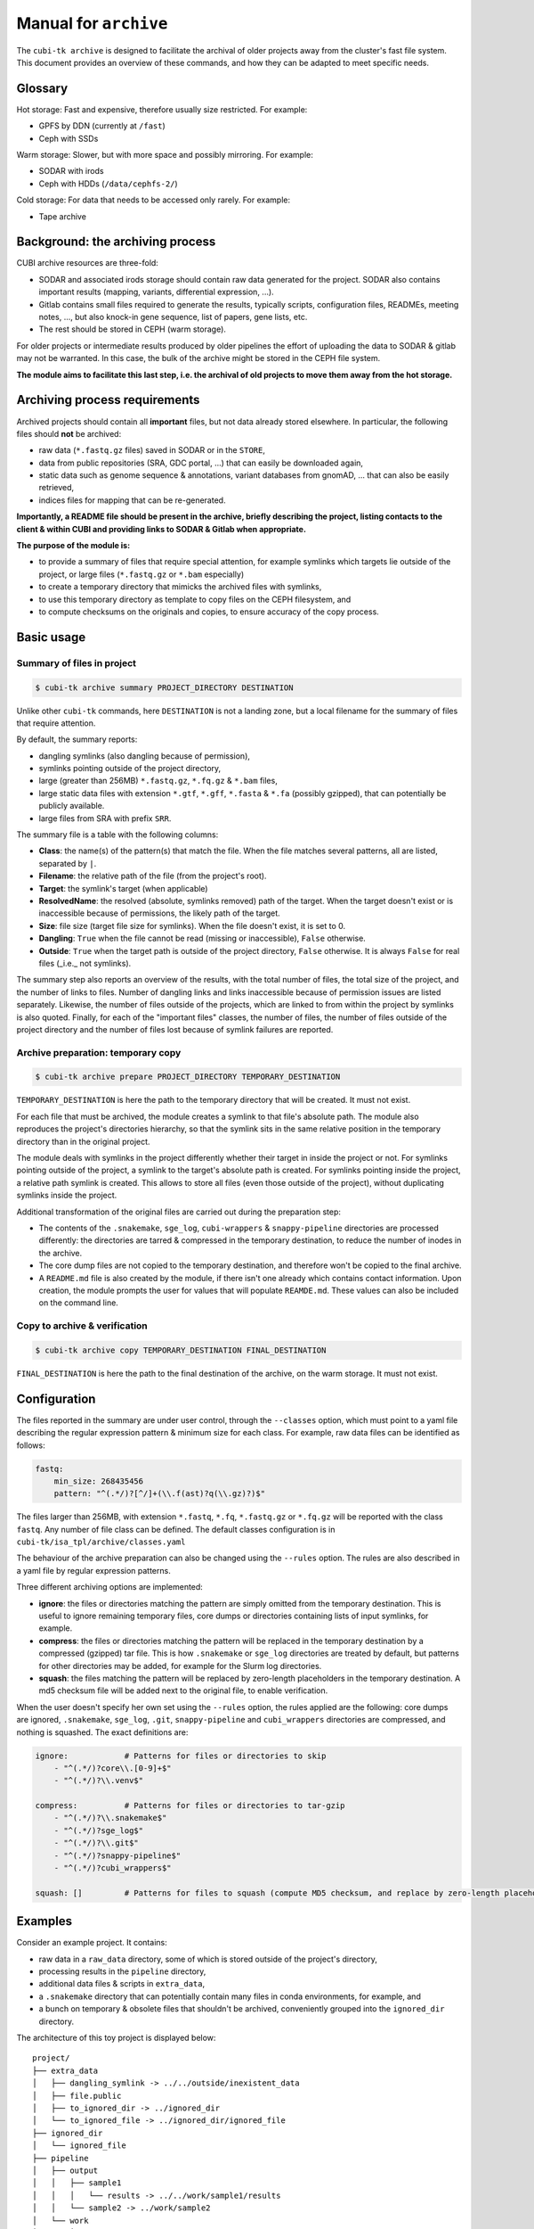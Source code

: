 .. _man_archive:

======================
Manual for ``archive``
======================

The ``cubi-tk archive`` is designed to facilitate the archival of older projects away from the cluster's fast file system.
This document provides an overview of these commands, and how they can be adapted to meet specific needs.

--------
Glossary
--------

Hot storage: Fast and expensive, therefore usually size restricted. For example:

- GPFS by DDN (currently at ``/fast``)
- Ceph with SSDs

Warm storage: Slower, but with more space and possibly mirroring. For example:

- SODAR with irods
- Ceph with HDDs (``/data/cephfs-2/``)

Cold storage: For data that needs to be accessed only rarely. For example:

- Tape archive

---------------------------------
Background: the archiving process
---------------------------------

CUBI archive resources are three-fold:

- SODAR and associated irods storage should contain raw data generated for the project. SODAR also contains important results (mapping, variants, differential expression, ...).
- Gitlab contains small files required to generate the results, typically scripts, configuration files, READMEs, meeting notes, ..., but also knock-in gene sequence, list of papers, gene lists, etc.
- The rest should be stored in CEPH (warm storage).

For older projects or intermediate results produced by older pipelines the effort of uploading the data to SODAR & gitlab may not be warranted. In this case, the bulk of the archive might be stored in the CEPH file system.

**The module aims to facilitate this last step, i.e. the archival of old projects to move them away from the hot storage.**

------------------------------
Archiving process requirements
------------------------------

Archived projects should contain all **important** files, but not data already stored elsewhere. In particular, the following files should **not** be archived:

- raw data (``*.fastq.gz`` files) saved in SODAR or in the ``STORE``,
- data from public repositories (SRA, GDC portal, ...) that can easily be downloaded again,
- static data such as genome sequence & annotations, variant databases from gnomAD, ... that can also be easily retrieved,
- indices files for mapping that can be re-generated.

**Importantly, a README file should be present in the archive, briefly describing the project, listing contacts to the client & within CUBI and providing links to SODAR & Gitlab when appropriate.**


**The purpose of the module is:**

- to provide a summary of files that require special attention, for example symlinks which targets lie outside of the project, or large files (``*.fastq.gz`` or ``*.bam`` especially)
- to create a temporary directory that mimicks the archived files with symlinks,
- to use this temporary directory as template to copy files on the CEPH filesystem, and
- to compute checksums on the originals and copies, to ensure accuracy of the copy process.


-----------
Basic usage
-----------


Summary of files in project
^^^^^^^^^^^^^^^^^^^^^^^^^^^

.. code-block:: bash

    $ cubi-tk archive summary PROJECT_DIRECTORY DESTINATION

Unlike other ``cubi-tk`` commands, here ``DESTINATION`` is not a landing zone, but a local filename for the summary of files that require attention.

By default, the summary reports:

- dangling symlinks (also dangling because of permission),
- symlinks pointing outside of the project directory,
- large (greater than 256MB)  ``*.fastq.gz``, ``*.fq.gz`` & ``*.bam`` files,
- large static data files with extension ``*.gtf``, ``*.gff``, ``*.fasta`` & ``*.fa`` (possibly gzipped), that can potentially be publicly available.
- large files from SRA with prefix ``SRR``.

The summary file is a table with the following columns:

- **Class**: the name(s) of the pattern(s) that match the file. When the file matches several patterns, all are listed, separated by ``|``.
- **Filename**: the relative path of the file (from the project's root).
- **Target**: the symlink's target (when applicable)
- **ResolvedName**: the resolved (absolute, symlinks removed) path of the target. When the target doesn't exist or is inaccessible because of permissions, the likely path of the target.
- **Size**: file size (target file size for symlinks). When the file doesn't exist, it is set to 0.
- **Dangling**: ``True`` when the file cannot be read (missing or inaccessible), ``False`` otherwise.
- **Outside**: ``True`` when the target path is outside of the project directory, ``False`` otherwise. It is always ``False`` for real files (_i.e._ not symlinks).

The summary step also reports an overview of the results, with the total number of files, the total size of the project, and the number of links to files. Number of dangling links and links inaccessible because of permission issues are listed separately. Likewise, the number of files outside of the projects, which are linked to from within the project by symlinks is also quoted. Finally, for each of the "important files" classes, the number of files, the number of files outside of the project directory and the number of files lost because of symlink failures are reported.


Archive preparation: temporary copy
^^^^^^^^^^^^^^^^^^^^^^^^^^^^^^^^^^^

.. code-block:: bash

    $ cubi-tk archive prepare PROJECT_DIRECTORY TEMPORARY_DESTINATION

``TEMPORARY_DESTINATION`` is here the path to the temporary directory that will be created. It must not exist.

For each file that must be archived, the module creates a symlink to that file's absolute path. The module also reproduces the project's directories hierarchy, so that the symlink sits in the same relative position in the temporary directory than in the original project.

The module deals with symlinks in the project differently whether their target in inside the project or not. For symlinks pointing outside of the project, a symlink to the target's absolute path is created. For symlinks pointing inside the project, a relative path symlink is created. This allows to store all files (even those outside of the project), without duplicating symlinks inside the project.

Additional transformation of the original files are carried out during the preparation step:

- The contents of the ``.snakemake``, ``sge_log``, ``cubi-wrappers`` & ``snappy-pipeline`` directories are processed differently: the directories are tarred & compressed in the temporary destination, to reduce the number of inodes in the archive.
- The core dump files are not copied to the temporary destination, and therefore won't be copied to the final archive.
- A ``README.md`` file is also created by the module, if there isn't one already which contains contact information. Upon creation, the module prompts the user for values that will populate ``REAMDE.md``. These values can also be included on the command line.


Copy to archive & verification
^^^^^^^^^^^^^^^^^^^^^^^^^^^^^^

.. code-block:: bash

    $ cubi-tk archive copy TEMPORARY_DESTINATION FINAL_DESTINATION

``FINAL_DESTINATION`` is here the path to the final destination of the archive, on the warm storage. It must not exist.



-------------
Configuration
-------------

The files reported in the summary are under user control, through the ``--classes`` option, which must point to a yaml file describing the regular expression pattern & minimum size for each class. For example, raw data files can be identified as follows:

.. code-block:: yaml

    fastq:
        min_size: 268435456
        pattern: "^(.*/)?[^/]+(\\.f(ast)?q(\\.gz)?)$"


The files larger than 256MB, with extension ``*.fastq``, ``*.fq``, ``*.fastq.gz`` or ``*.fq.gz`` will be reported with the class ``fastq``.
Any number of file class can be defined. The default classes configuration is in ``cubi-tk/isa_tpl/archive/classes.yaml``

The behaviour of the archive preparation can also be changed using the ``--rules`` option. The rules are also described in a yaml file by regular expression patterns.

Three different archiving options are implemented:

- **ignore**: the files or directories matching the pattern are simply omitted from the temporary destination. This is useful to ignore remaining temporary files, core dumps or directories containing lists of input symlinks, for example.
- **compress**: the files or directories matching the pattern will be replaced in the temporary destination by a compressed (gzipped) tar file. This is how ``.snakemake`` or ``sge_log`` directories are treated by default, but patterns for other directories may be added, for example for the Slurm log directories.
- **squash**: the files matching the pattern will be replaced by zero-length placeholders in the temporary destination. A md5 checksum file will be added next to the original file, to enable verification.

When the user doesn't specify her own set using the ``--rules`` option, the rules applied are the following: core dumps are ignored, ``.snakemake``, ``sge_log``, ``.git``, ``snappy-pipeline`` and ``cubi_wrappers`` directories are compressed, and nothing is squashed. The exact definitions are:

.. code-block:: yaml

    ignore:            # Patterns for files or directories to skip
        - "^(.*/)?core\\.[0-9]+$"
        - "^(.*/)?\\.venv$"
    
    compress:          # Patterns for files or directories to tar-gzip
        - "^(.*/)?\\.snakemake$"
        - "^(.*/)?sge_log$"
        - "^(.*/)?\\.git$"
        - "^(.*/)?snappy-pipeline$"
        - "^(.*/)?cubi_wrappers$"

    squash: []         # Patterns for files to squash (compute MD5 checksum, and replace by zero-length placeholder)


--------
Examples
--------

Consider an example project. It contains:

- raw data in a ``raw_data`` directory, some of which is stored outside of the project's directory,
- processing results in the ``pipeline`` directory, 
- additional data files & scripts in ``extra_data``,
- a ``.snakemake`` directory that can potentially contain many files in conda environments, for example, and
- a bunch on temporary & obsolete files that shouldn't be archived, conveniently grouped into the ``ignored_dir`` directory.

The architecture of this toy project is displayed below::


    project/
    ├── extra_data
    │   ├── dangling_symlink -> ../../outside/inexistent_data
    │   ├── file.public
    │   ├── to_ignored_dir -> ../ignored_dir
    │   └── to_ignored_file -> ../ignored_dir/ignored_file
    ├── ignored_dir
    │   └── ignored_file
    ├── pipeline
    │   ├── output
    │   │   ├── sample1
    │   │   │   └── results -> ../../work/sample1/results
    │   │   └── sample2 -> ../work/sample2
    │   └── work
    │       ├── sample1
    │       │   └── results
    │       └── sample2
    │           └── results
    ├── raw_data
    │   ├── batch1 -> ../../outside/batch1
    │   ├── batch2
    │   │   ├── sample2.fastq.gz -> ../../../outside/batch2/sample2.fastq.gz
    │   │   └── sample2.fastq.gz.md5 -> ../../../outside/batch2/sample2.fastq.gz.md5
    │   └── batch3
    │       ├── sample3.fastq.gz
    │       └── sample3.fastq.gz.md5
    └── .snakemake
        └── snakemake


Prepare the copy on the temporary destination
^^^^^^^^^^^^^^^^^^^^^^^^^^^^^^^^^^^^^^^^^^^^^

Imagine now that the raw data is already safely archived in SODAR. We don't want to save these files in duplicate, so we decide ito _squash_ the raw data files so that their size is set to 0, and their md5 checksum is added. We also do the same for the publicly downloadable file ``file.public``. We also want to ignore the junk in ``ignored_dir``, and to compress the ``.snakemake`` directory. So we have the following rules:


.. code-block: yaml

    ignore:
        - ignored_dir

    compress:
        - "^(.*/)?\\.snakemake$"

    squash:
        - "^(.*/)?file\\.public$"
        - "^(.*/)?raw_data/(.*/)?[^/]+\\.fastq\\.gz$"


After running the preparation command ``cubi-tk archive prepare --rules my_rules.yaml project temp_dest``, the temporary destination contains the following files::

    temp_dest
    ├── <today's date>_hashdeep_report.txt
    ├── extra_data
    │   ├── file.public
    │   ├── file.public.md5
    │   ├── to_ignored_dir -> ../ignored_dir
    │   └── to_ignored_file -> ../ignored_dir/ignored_file
    ├── pipeline
    │   ├── output
    │   │   ├── sample1
    │   │   │   └── results -> ../../work/sample1/results
    │   │   └── sample2 -> ../work/sample2
    │   └── work
    │       ├── sample1
    │       │   └── results -> /absolute_path/project/pipeline/work/sample1/results
    │       └── sample2
    │           └── results -> /absolute_path/project/pipeline/work/sample2/results
    ├── raw_data
    │   ├── batch1
    │   │   ├── sample1.fastq.gz
    │   │   └── sample1.fastq.gz.md5 -> /absolute_path/outside/batch1/sample1.fastq.gz.md5
    │   ├── batch2
    │   │   ├── sample2.fastq.gz
    │   │   └── sample2.fastq.gz.md5 -> /absolute_path/outside/batch2/sample2.fastq.gz.md5
    │   └── batch3
    │       ├── sample3.fastq.gz
    │       └── sample3.fastq.gz.md5 -> /absolute_path/project/raw_data/batch3/sample3.fastq.gz.md5
    ├── README.md
    └── .snakemake.tar.gz


The inaccessible file ``project/extra_data/dangling_symlink`` & the contents of the ``project/ignored_dir`` are not present in the temporary destination, either because they are not accessible, or because they have been conscientiously ignored by the preparation step.

The ``.snakemake`` directory is replaced by the the gzipped tar file ``.snakemake.tar.gz`` in the temporary destination.

The ``file.public`` & the 3 ``*.fastq.gz`` files have been replaced by placeholder files of size 0. For ``file.public``, the md5 checksum has been computed by the preparing step, but for the ``*.fastq.gz`` files, the existing checksums are used.

All other files are kept for archiving: symlinks for real files point to their target's absolute path, symlinks are absolute for paths outside of the project, and relative for paths inside the project.

Finally, the hashdeep report of the original project directory is written to the temporary destination, and a ``README.md`` file is created. **At this point, we edit the ``README.md`` file to add a meaningful description of the project.** If a ``README.md`` file was already present in the orginial project directory, its content will be added to the newly created file.

Note that the symlinks ``temp_dest/extra_data/to_ignored_dir`` & ``temp_dest/extra_data/to_ignored_file`` are dangling, because the link themselves were not omitted, but their targets were. **This is the expected, but perhaps unwanted behaviour**: symlinks pointing to files or directories within compressed or ignored directories will be dangling in the temporary destination, as the original file exists, but is not part of the temporary destination.


Copy to the final destination
^^^^^^^^^^^^^^^^^^^^^^^^^^^^^

When the ``README.md`` editing is complete, the copy to the final destination on the warm file system can be done. It is matter of ``cubi-tk archive copy temp_dest final_dest``.

The copy step writes in the final destination the hashdeep audit of the copy against the original project. This audit is expected to fail, because files & directories are ignored, compressed or squashed. The option ``--keep-workdir--hashdeep``, the programme also outputs the hashdeep report of the temporary destination, and the audit of the final copy against the temporary destination. Both the report and the audit are also stored in the final copy directory. The audit of the copy against the temporary destination should be successful, as the copy doesn't re-process files, it only follows symlinks.

If all steps have been completed successfully (including checking the ``README.md`` for validity), then a marker file named ``archive_copy_complete`` is created. The final step is to remove write permissions if the ``--read-only`` option was selected.
 

----------------------------
Additional notes and caveats
----------------------------

- Generally, the module doesn't like circular symlinks. It is wise to fix them before any operation, or use the rules facility to ignore them during preparation. The ``--dont-follow-links`` option in the summary step prevents against such problems, at the expense of missing some files in the report.
- The module is untested for symlink corner cases (for example, where a symlink points to a symlink outside of the project, which in turn points to another file in the project).
- In the archive, relative symlinks within the project are resolved. For example, in the original project one might have ``variants.vcf -> ../work/variants.vcf -> variants.somatic.vcf``. In the archive, the link will be ``variants.vcf -> ../work/variants.somatic.vcf``.

----------------
More Information
----------------

Also see ``cubi-tk archive --help``, ``cubi-tk archive summary --help``, ``cubi-tk archive prepare --help`` & ``cubi-tk archive copy --help`` for more information.
